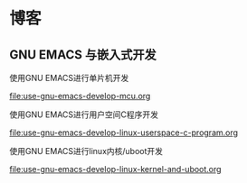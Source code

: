 * 博客

** GNU EMACS 与嵌入式开发

使用GNU EMACS进行单片机开发

[[file:use-gnu-emacs-develop-mcu.org]]

使用GNU EMACS进行用户空间C程序开发

[[file:use-gnu-emacs-develop-linux-userspace-c-program.org]]

使用GNU EMACS进行linux内核/uboot开发

[[file:use-gnu-emacs-develop-linux-kernel-and-uboot.org]]

